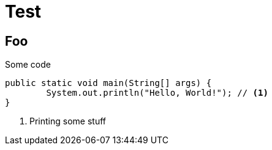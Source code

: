 = Test
// See https://hubpress.gitbooks.io/hubpress-knowledgebase/content/ for information about the parameters.
// :hp-image: /covers/cover.png
// :published_at: 2019-01-31
// :hp-tags: HubPress, Blog, Open_Source,
// :hp-alt-title: My English Title

== Foo

.Some code
[source,java]
----
public static void main(String[] args) {
	System.out.println("Hello, World!"); // <1>
}
----
<1> Printing some stuff

